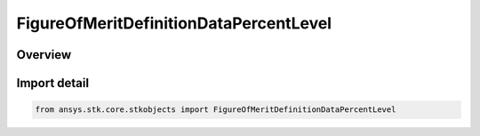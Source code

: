 FigureOfMeritDefinitionDataPercentLevel
=======================================

.. py:class:: ansys.stk.core.stkobjects.FigureOfMeritDefinitionDataPercentLevel

   Bases: :py:class:`~ansys.stk.core.stkobjects.IFigureOfMeritDefinitionDataPercentLevel`, :py:class:`~ansys.stk.core.stkobjects.IFigureOfMeritDefinitionData`

   Specified percent level for the 'percent below' Navigation Accuracy compute option.

.. py:currentmodule:: FigureOfMeritDefinitionDataPercentLevel

Overview
--------


Import detail
-------------

.. code-block:: python

    from ansys.stk.core.stkobjects import FigureOfMeritDefinitionDataPercentLevel



